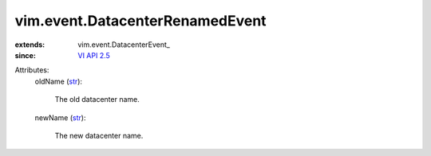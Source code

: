 
vim.event.DatacenterRenamedEvent
================================
  
:extends: vim.event.DatacenterEvent_
:since: `VI API 2.5 <vim/version.rst#vimversionversion2>`_

Attributes:
    oldName (`str <https://docs.python.org/2/library/stdtypes.html>`_):

       The old datacenter name.
    newName (`str <https://docs.python.org/2/library/stdtypes.html>`_):

       The new datacenter name.
